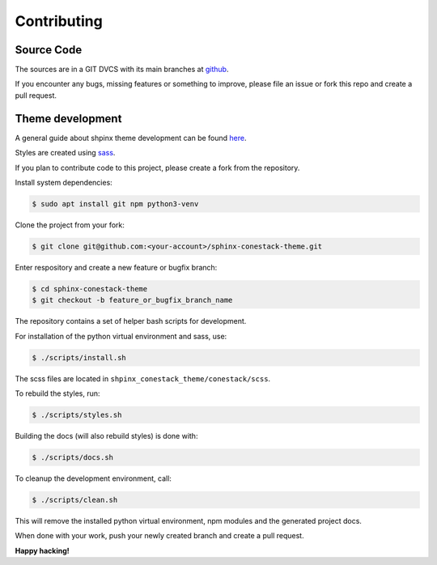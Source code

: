 Contributing
============

Source Code
-----------

The sources are in a GIT DVCS with its main branches at
`github <http://github.com/conestack/sphinx-conestack-theme>`_.

If you encounter any bugs, missing features or something to improve, please file
an issue or fork this repo and create a pull request.


Theme development
-----------------

A general guide about shpinx theme development can be found
`here <https://www.sphinx-doc.org/en/master/development/theming.html>`_.

Styles are created using `sass <https://sass-lang.com>`_.

If you plan to contribute code to this project, please create a fork from
the repository.

Install system dependencies:

.. code-block:: sh

    $ sudo apt install git npm python3-venv

Clone the project from your fork:

.. code-block:: sh

    $ git clone git@github.com:<your-account>/sphinx-conestack-theme.git

Enter respository and create a new feature or bugfix branch:

.. code-block:: sh

    $ cd sphinx-conestack-theme
    $ git checkout -b feature_or_bugfix_branch_name

The repository contains a set of helper bash scripts for development.

For installation of the python virtual environment and sass, use:

.. code-block:: sh

    $ ./scripts/install.sh

The scss files are located in ``shpinx_conestack_theme/conestack/scss``.

To rebuild the styles, run:

.. code-block:: sh

    $ ./scripts/styles.sh

Building the docs (will also rebuild styles) is done with:

.. code-block:: sh

    $ ./scripts/docs.sh

To cleanup the development environment, call:

.. code-block:: sh

    $ ./scripts/clean.sh

This will remove the installed python virtual environment, npm modules and
the generated project docs.

When done with your work, push your newly created branch and create a pull
request.

**Happy hacking!**
